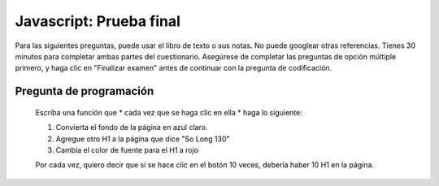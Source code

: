 Javascript: Prueba final
==========================

Para las siguientes preguntas, puede usar el libro de texto o sus notas. No puede googlear otras referencias. Tienes 30 minutos para completar ambas partes del cuestionario. Asegúrese de completar las
preguntas de opción múltiple primero, y haga clic en "Finalizar examen" antes de continuar con la pregunta de codificación.

.. qnum::
   :prefix: Q-
   :start: 1


.. timed:: js2timed

   .. mchoice:: q4_1
      :answer_a: &lt;script&gt;
      :answer_b: &lt;scripting&gt;
      :answer_c: &lt;style&gt;
      :answer_d: &lt;javascript&gt;
      :correct: a
      :feedback_a: Sí
      :feedback_b: Cerca
      :feedback_c: El estilo es para CSS
      :feedback_d: No


      ¿Dentro de qué etiqueta HTML ponemos el código Javascript?

   .. mchoice:: q4_2
      :answer_a: #demo.innerHTML = "Hello World!";
      :answer_b: document.appendChild("p").innerHTML = "Hello World!";
      :answer_c: document.getElement("p").innerHTML = "Hello World!";
      :answer_d: document.querySelector("#demo").innerHTML = "Hello World!";
      :correct: d
      :feedback_a: No, esto es un error
      :feedback_b: No
      :feedback_c: No
      :feedback_d: Sí!

      Cuál es la declaración correcta para cambiar lo siguiente: ``<p id="demo"> Esta es una demostración.</p>``

   .. mchoice:: q4_3
      :answer_a: onchange
      :answer_b: onclick
      :answer_c: onmouseover
      :answer_d: onmouseclick
      :correct: b
      :feedback_a: No, esto funcionaría solo con elementos de entrada
      :feedback_b: Sí
      :feedback_c: No, este evento no requiere un click
      :feedback_d: No, esto no es un evento

      ¿Qué evento ocurre cuando el usuario hace click en un elemento HTML?


   .. mchoice:: q4_4
      :answer_a: document.body.ol.innerHTML = "&lt;li&gt;"
      :answer_b: myLi = "#newli"
      :answer_c: document.createElement("li")
      :answer_d: myOl.appendChild("li")
      :correct: c
      :feedback_a: No, no hay document.body.ol
      :feedback_b: Esto solo asigna un string a una variable
      :feedback_c: Sí
      :feedback_d: No, appendChild no crea un elemento

      ¿Qué declaración de JavaScript crea correctamente una nueva entrada para una lista?


   .. mchoice:: q4_5
      :answer_a: True
      :answer_b: False
      :correct: b
      :feedback_a: Sin realimentación
      :feedback_b: Sin realimentación

      Un archivo JavaScript externo debe contener la etiqueta ``<script>``.

   .. mchoice:: q4_6
      :answer_a: msg("Hello World");
      :answer_b: console.log("Hello World");
      :answer_c: alertBox("Hello World");
      :answer_d: alert("Hello World");
      :correct: d
      :feedback_a: No, no hay función de mensaje
      :feedback_b: Esto agrega un mensaje a la consola javascript
      :feedback_c: No hay función alertBox
      :feedback_d: ¡Sí!

      ¿Cómo se escribe "Hola mundo" en un cuadro de alerta?


   .. mchoice:: q4_7
      :answer_a: myFunction = function()
      :answer_b: myFunction()
      :answer_c: function:myFunction()
      :answer_d: &lt;script&gt;function = {}&lt;/script&gt;
      :correct: a
      :feedback_a: Sí
      :feedback_b: No, esto llama myFunction
      :feedback_c: No, the : está mal
      :feedback_d: No, esto está sintácticamente todo mal

      ¿Cómo se crea una función en JavaScript?


   .. mchoice:: q4_8
      :answer_a: myTr.addParent(myRow);
      :answer_b: document.body.innerHTML = "&lt;tr&gt;&lt;tr&gt;&lt;/tr&gt;&lt;/td&gt;"
      :answer_c: myRow.appendChild(myTr);
      :answer_d: myTr.appendChild(myRow);
      :correct: c
      :feedback_a: No hay función addParent
      :feedback_b: No, esto cambia todo el cuerpo
      :feedback_c: Sí
      :feedback_d: No, tienes padre e hijo hacia atrás

      ¿Qué enunciado agrega correctamente un elemento tr llamado myTr al árbol DOM?


   .. mchoice:: q4_9
      :answer_a: &lt;script name="xxx.js"&gt;
      :answer_b: &lt;script src="xxx.js"&gt;
      :answer_c: &lt;script href="xxx.js"&gt;
      :answer_d: &lt;link href="xxx.js"&gt;
      :correct: b
      :feedback_a: No, el nombre se usa principalmente con etiquetas de entrada
      :feedback_b: Sí
      :feedback_c: href se usa con la etiqueta de enlace
      :feedback_d: No, el enlace se usa para incluir css

      ¿Cuál es la sintaxis correcta para referirse a un script externo llamado "xxx.js"?

   
   .. mchoice:: q4_10
      :answer_a: a1
      :answer_b: a2
      :answer_c: a3
      :answer_d: a5
      :correct: b
      :feedback_a: No, a1 es el abuelo
      :feedback_b: Sí
      :feedback_c: No, a3 es un hermano
      :feedback_d: No, a5 es hijo de a4

      Dada la siguiente fuente HTML, ¿cuál es el elemento primario del elemento con el selector "#a4"

      .. code-block:: html

         <body>
         <table id="a1">
         <tr id="a2">
            <td id="a3">Hello</td>
            <td id="a4"><img id="a5" src="hello.jpg"></td>
         </tr>
         </table>
         </body>



Pregunta de programación
------------------------

    Escriba una función que * cada vez que se haga clic en ella * haga lo siguiente:

    1. Convierta el fondo de la página en azul claro.
    2. Agregue otro H1 a la página que dice "So Long 130"
    3. Cambia el color de fuente para el H1 a rojo

    Por cada vez, quiero decir que si se hace clic en el botón 10 veces, debería haber 10 H1 en la página.


.. activecode:: q4_11
   :language: html

   <html>
   <body>
       <button onclick="finalquiz();">Click Me</button>
       <script type="text/javascript">

       </script>
   </body>
   </html>
